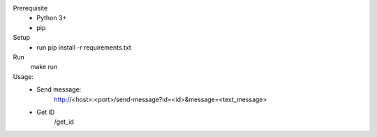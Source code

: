 Prerequisite
    - Python 3+
    - pip

Setup
    - run pip install -r requirements.txt

Run
    make run

Usage:
    - Send message:
        http://<host>:<port>/send-message?id=<id>&message=<text_message>
    - Get ID
        /get_id
